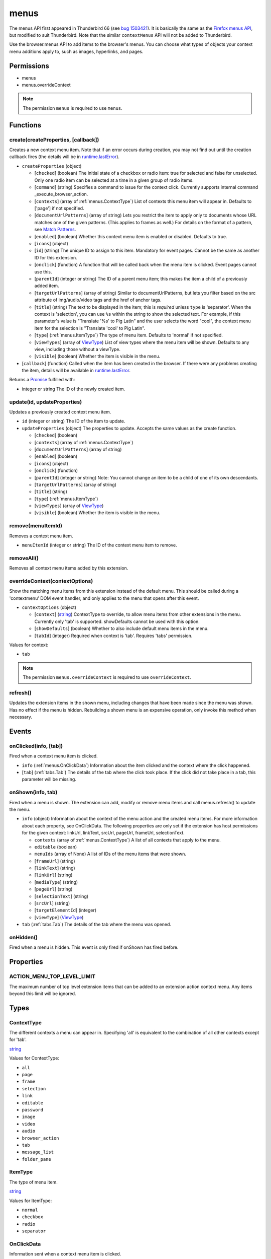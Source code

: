 =====
menus
=====

The menus API first appeared in Thunderbird 66 (see `bug 1503421`__).
It is basically the same as the `Firefox menus API`__, but modified to suit Thunderbird.
Note that the similar ``contextMenus`` API will not be added to Thunderbird.

__ https://bugzilla.mozilla.org/show_bug.cgi?id=1503421
__ https://developer.mozilla.org/en-US/docs/Mozilla/Add-ons/WebExtensions/API/menus

Use the browser.menus API to add items to the browser's menus. You can choose what types of objects your context menu additions apply to, such as images, hyperlinks, and pages.

Permissions
===========

- menus
- menus.overrideContext

.. note::

  The permission ``menus`` is required to use ``menus``.

Functions
=========

.. _menus.create:

create(createProperties, [callback])
------------------------------------

Creates a new context menu item. Note that if an error occurs during creation, you may not find out until the creation callback fires (the details will be in `runtime.lastError <https://developer.mozilla.org/en-US/docs/Mozilla/Add-ons/WebExtensions/API/runtime/lastError>`_).

- ``createProperties`` (object)

  - [``checked``] (boolean) The initial state of a checkbox or radio item: true for selected and false for unselected. Only one radio item can be selected at a time in a given group of radio items.
  - [``command``] (string) Specifies a command to issue for the context click.  Currently supports internal command _execute_browser_action.
  - [``contexts``] (array of :ref:`menus.ContextType`) List of contexts this menu item will appear in. Defaults to ['page'] if not specified.
  - [``documentUrlPatterns``] (array of string) Lets you restrict the item to apply only to documents whose URL matches one of the given patterns. (This applies to frames as well.) For details on the format of a pattern, see `Match Patterns <https://developer.mozilla.org/en-US/docs/Mozilla/Add-ons/WebExtensions/Match_patterns>`_.
  - [``enabled``] (boolean) Whether this context menu item is enabled or disabled. Defaults to true.
  - [``icons``] (object)
  - [``id``] (string) The unique ID to assign to this item. Mandatory for event pages. Cannot be the same as another ID for this extension.
  - [``onclick``] (function) A function that will be called back when the menu item is clicked. Event pages cannot use this.
  - [``parentId``] (integer or string) The ID of a parent menu item; this makes the item a child of a previously added item.
  - [``targetUrlPatterns``] (array of string) Similar to documentUrlPatterns, but lets you filter based on the src attribute of img/audio/video tags and the href of anchor tags.
  - [``title``] (string) The text to be displayed in the item; this is *required* unless ``type`` is 'separator'. When the context is 'selection', you can use ``%s`` within the string to show the selected text. For example, if this parameter's value is "Translate '%s' to Pig Latin" and the user selects the word "cool", the context menu item for the selection is "Translate 'cool' to Pig Latin".
  - [``type``] (:ref:`menus.ItemType`) The type of menu item. Defaults to 'normal' if not specified.
  - [``viewTypes``] (array of `ViewType <https://developer.mozilla.org/en-US/docs/Mozilla/Add-ons/WebExtensions/API/extension/ViewType>`_) List of view types where the menu item will be shown. Defaults to any view, including those without a viewType.
  - [``visible``] (boolean) Whether the item is visible in the menu.

- [``callback``] (function) Called when the item has been created in the browser. If there were any problems creating the item, details will be available in `runtime.lastError <https://developer.mozilla.org/en-US/docs/Mozilla/Add-ons/WebExtensions/API/runtime/lastError>`_.

Returns a `Promise`_ fulfilled with:

- integer or string The ID of the newly created item.

.. _menus.update:

update(id, updateProperties)
----------------------------

Updates a previously created context menu item.

- ``id`` (integer or string) The ID of the item to update.
- ``updateProperties`` (object) The properties to update. Accepts the same values as the create function.

  - [``checked``] (boolean)
  - [``contexts``] (array of :ref:`menus.ContextType`)
  - [``documentUrlPatterns``] (array of string)
  - [``enabled``] (boolean)
  - [``icons``] (object)
  - [``onclick``] (function)
  - [``parentId``] (integer or string) Note: You cannot change an item to be a child of one of its own descendants.
  - [``targetUrlPatterns``] (array of string)
  - [``title``] (string)
  - [``type``] (:ref:`menus.ItemType`)
  - [``viewTypes``] (array of `ViewType <https://developer.mozilla.org/en-US/docs/Mozilla/Add-ons/WebExtensions/API/extension/ViewType>`_)
  - [``visible``] (boolean) Whether the item is visible in the menu.

.. _menus.remove:

remove(menuItemId)
------------------

Removes a context menu item.

- ``menuItemId`` (integer or string) The ID of the context menu item to remove.

.. _menus.removeAll:

removeAll()
-----------

Removes all context menu items added by this extension.

.. _menus.overrideContext:

overrideContext(contextOptions)
-------------------------------

Show the matching menu items from this extension instead of the default menu. This should be called during a 'contextmenu' DOM event handler, and only applies to the menu that opens after this event.

- ``contextOptions`` (object)

  - [``context``] (`string <enum_context_32_>`_) ContextType to override, to allow menu items from other extensions in the menu. Currently only 'tab' is supported. showDefaults cannot be used with this option.
  - [``showDefaults``] (boolean) Whether to also include default menu items in the menu.
  - [``tabId``] (integer) Required when context is 'tab'. Requires 'tabs' permission.

.. _enum_context_32:

Values for context:

- ``tab``

.. note::

  The permission ``menus.overrideContext`` is required to use ``overrideContext``.

.. _menus.refresh:

refresh()
---------

Updates the extension items in the shown menu, including changes that have been made since the menu was shown. Has no effect if the menu is hidden. Rebuilding a shown menu is an expensive operation, only invoke this method when necessary.

.. _Promise: https://developer.mozilla.org/en-US/docs/Web/JavaScript/Reference/Global_Objects/Promise

Events
======

.. _menus.onClicked:

onClicked(info, [tab])
----------------------

Fired when a context menu item is clicked.

- ``info`` (:ref:`menus.OnClickData`) Information about the item clicked and the context where the click happened.
- [``tab``] (:ref:`tabs.Tab`) The details of the tab where the click took place. If the click did not take place in a tab, this parameter will be missing.

.. _menus.onShown:

onShown(info, tab)
------------------

Fired when a menu is shown. The extension can add, modify or remove menu items and call menus.refresh() to update the menu.

- ``info`` (object) Information about the context of the menu action and the created menu items. For more information about each property, see OnClickData. The following properties are only set if the extension has host permissions for the given context: linkUrl, linkText, srcUrl, pageUrl, frameUrl, selectionText.

  - ``contexts`` (array of :ref:`menus.ContextType`) A list of all contexts that apply to the menu.
  - ``editable`` (boolean)
  - ``menuIds`` (array of None) A list of IDs of the menu items that were shown.
  - [``frameUrl``] (string)
  - [``linkText``] (string)
  - [``linkUrl``] (string)
  - [``mediaType``] (string)
  - [``pageUrl``] (string)
  - [``selectionText``] (string)
  - [``srcUrl``] (string)
  - [``targetElementId``] (integer)
  - [``viewType``] (`ViewType <https://developer.mozilla.org/en-US/docs/Mozilla/Add-ons/WebExtensions/API/extension/ViewType>`_)

- ``tab`` (:ref:`tabs.Tab`) The details of the tab where the menu was opened.

.. _menus.onHidden:

onHidden()
----------

Fired when a menu is hidden. This event is only fired if onShown has fired before.

Properties
==========

.. _menus.ACTION_MENU_TOP_LEVEL_LIMIT:

ACTION_MENU_TOP_LEVEL_LIMIT
---------------------------

The maximum number of top level extension items that can be added to an extension action context menu. Any items beyond this limit will be ignored.

Types
=====

.. _menus.ContextType:

ContextType
-----------

The different contexts a menu can appear in. Specifying 'all' is equivalent to the combination of all other contexts except for 'tab'.

`string <enum_ContextType_48_>`_

.. _enum_ContextType_48:

Values for ContextType:

- ``all``
- ``page``
- ``frame``
- ``selection``
- ``link``
- ``editable``
- ``password``
- ``image``
- ``video``
- ``audio``
- ``browser_action``
- ``tab``
- ``message_list``
- ``folder_pane``

.. _menus.ItemType:

ItemType
--------

The type of menu item.

`string <enum_ItemType_48_>`_

.. _enum_ItemType_48:

Values for ItemType:

- ``normal``
- ``checkbox``
- ``radio``
- ``separator``

.. _menus.OnClickData:

OnClickData
-----------

Information sent when a context menu item is clicked.

object

- ``editable`` (boolean) A flag indicating whether the element is editable (text input, textarea, etc.).
- ``menuItemId`` (integer or string) The ID of the menu item that was clicked.
- ``modifiers`` (array of `string <enum_modifiers_50_>`_) An array of keyboard modifiers that were held while the menu item was clicked.
- [``button``] (integer) An integer value of button by which menu item was clicked.
- [``checked``] (boolean) A flag indicating the state of a checkbox or radio item after it is clicked.
- [``displayedFolder``] (:ref:`folders.MailFolder`) The displayed folder, if the context menu was opened in the message list. The ``accountsRead`` permission is required.
- [``frameId``] (integer) The id of the frame of the element where the context menu was clicked.
- [``frameUrl``] (string)  The URL of the frame of the element where the context menu was clicked, if it was in a frame.
- [``linkText``] (string) If the element is a link, the text of that link.
- [``linkUrl``] (string) If the element is a link, the URL it points to.
- [``mediaType``] (string) One of 'image', 'video', or 'audio' if the context menu was activated on one of these types of elements.
- [``pageUrl``] (string) The URL of the page where the menu item was clicked. This property is not set if the click occurred in a context where there is no current page, such as in a launcher context menu.
- [``parentMenuItemId``] (integer or string) The parent ID, if any, for the item clicked.
- [``selectedFolder``] (:ref:`folders.MailFolder`) The selected folder, if the context menu was opened in the folder pane. The ``accountsRead`` permission is required.
- [``selectedMessages``] (:ref:`messages.MessageList`) The selected messages, if the context menu was opened in the message list. The ``messagesRead`` permission is required.
- [``selectionText``] (string) The text for the context selection, if any.
- [``srcUrl``] (string) Will be present for elements with a 'src' URL.
- [``targetElementId``] (integer) An identifier of the clicked element, if any. Use menus.getTargetElement in the page to find the corresponding element.
- [``viewType``] (`ViewType <https://developer.mozilla.org/en-US/docs/Mozilla/Add-ons/WebExtensions/API/extension/ViewType>`_) The type of view where the menu is clicked. May be unset if the menu is not associated with a view.
- [``wasChecked``] (boolean) A flag indicating the state of a checkbox or radio item before it was clicked.

.. _enum_modifiers_50:

Values for modifiers:

- ``Shift``
- ``Alt``
- ``Command``
- ``Ctrl``
- ``MacCtrl``
